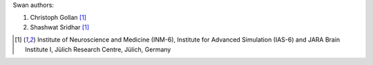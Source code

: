 Swan authors:

1. Christoph Gollan [1]_
2. Shashwat Sridhar [1]_

.. [1] Institute of Neuroscience and Medicine (INM-6), Institute for Advanced Simulation (IAS-6) and JARA Brain Institute I, Jülich Research Centre, Jülich, Germany